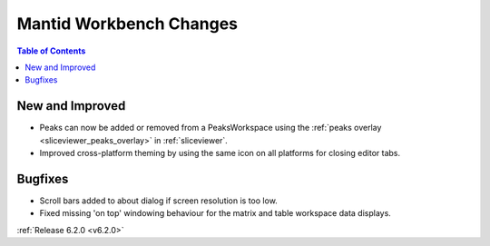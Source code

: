 ========================
Mantid Workbench Changes
========================

.. contents:: Table of Contents
   :local:

New and Improved
----------------

- Peaks can now be added or removed from a PeaksWorkspace using the :ref:`peaks overlay <sliceviewer_peaks_overlay>` in :ref:`sliceviewer`.
- Improved cross-platform theming by using the same icon on all platforms for closing editor tabs.

Bugfixes
--------

- Scroll bars added to about dialog if screen resolution is too low.
- Fixed missing 'on top' windowing behaviour for the matrix and table workspace data displays.

:ref:`Release 6.2.0 <v6.2.0>`
